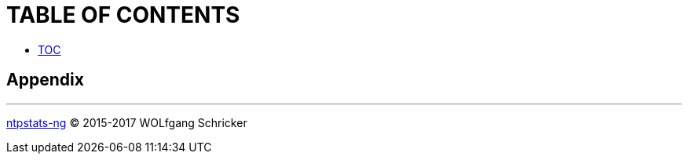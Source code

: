 = TABLE OF CONTENTS

* link:SUMMARY.adoc[TOC]

//^



== Appendix



'''

link:README.adoc[ntpstats-ng] (C) 2015-2017 WOLfgang Schricker

// End of ntpstats-ng/doc/en/doc/SUMMARY.adoc
